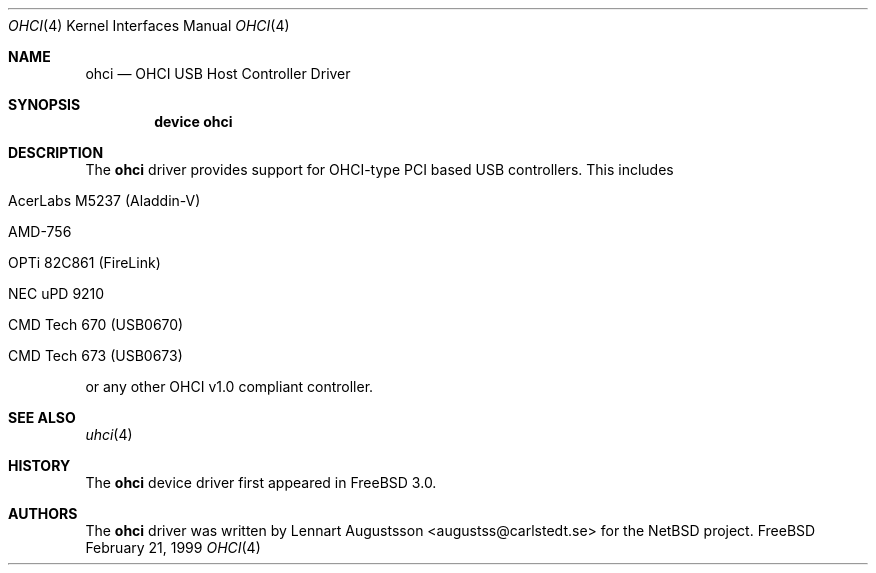 .\" Copyright (c) 1999
.\"	Nick Hibma <n_hibma@FreeBSD.ORG>. All rights reserved.
.\"
.\" Redistribution and use in source and binary forms, with or without
.\" modification, are permitted provided that the following conditions
.\" are met:
.\" 1. Redistributions of source code must retain the above copyright
.\"    notice, this list of conditions and the following disclaimer.
.\" 2. Redistributions in binary form must reproduce the above copyright
.\"    notice, this list of conditions and the following disclaimer in the
.\"    documentation and/or other materials provided with the distribution.
.\" 3. All advertising materials mentioning features or use of this software
.\"    must display the following acknowledgement:
.\"	This product includes software developed by Bill Paul.
.\" 4. Neither the name of the author nor the names of any co-contributors
.\"    may be used to endorse or promote products derived from this software
.\"   without specific prior written permission.
.\"
.\" THIS SOFTWARE IS PROVIDED BY NICK HIBMA AND CONTRIBUTORS ``AS IS'' AND
.\" ANY EXPRESS OR IMPLIED WARRANTIES, INCLUDING, BUT NOT LIMITED TO, THE
.\" IMPLIED WARRANTIES OF MERCHANTABILITY AND FITNESS FOR A PARTICULAR PURPOSE
.\" ARE DISCLAIMED.  IN NO EVENT SHALL NICK HIBMA OR THE VOICES IN HIS HEAD
.\" BE LIABLE FOR ANY DIRECT, INDIRECT, INCIDENTAL, SPECIAL, EXEMPLARY, OR
.\" CONSEQUENTIAL DAMAGES (INCLUDING, BUT NOT LIMITED TO, PROCUREMENT OF
.\" SUBSTITUTE GOODS OR SERVICES; LOSS OF USE, DATA, OR PROFITS; OR BUSINESS
.\" INTERRUPTION) HOWEVER CAUSED AND ON ANY THEORY OF LIABILITY, WHETHER IN
.\" CONTRACT, STRICT LIABILITY, OR TORT (INCLUDING NEGLIGENCE OR OTHERWISE)
.\" ARISING IN ANY WAY OUT OF THE USE OF THIS SOFTWARE, EVEN IF ADVISED OF
.\" THE POSSIBILITY OF SUCH DAMAGE.
.\"
.\" $FreeBSD: src/share/man/man4/ohci.4,v 1.8.2.1 2000/05/13 15:06:31 n_hibma Exp $
.\"
.Dd February 21, 1999
.Dt OHCI 4
.Os FreeBSD
.Sh NAME
.Nm ohci
.Nd OHCI USB Host Controller Driver
.Sh SYNOPSIS
.Cd "device ohci"
.Sh DESCRIPTION
The
.Nm
driver provides support for OHCI-type PCI based USB controllers.
This
includes
.Bl -tag -width xxxxx
.It AcerLabs M5237 (Aladdin-V)
.It AMD-756
.It OPTi 82C861 (FireLink)
.It NEC uPD 9210
.It CMD Tech 670 (USB0670)
.It CMD Tech 673 (USB0673)
.El

or any other OHCI v1.0 compliant controller.
.Sh SEE ALSO
.Xr uhci 4
.Sh HISTORY
The
.Nm
device driver first appeared in
.Fx 3.0 .
.Sh AUTHORS
The
.Nm
driver was written by
.An Lennart Augustsson Aq augustss@carlstedt.se
for the
.Nx
project.

